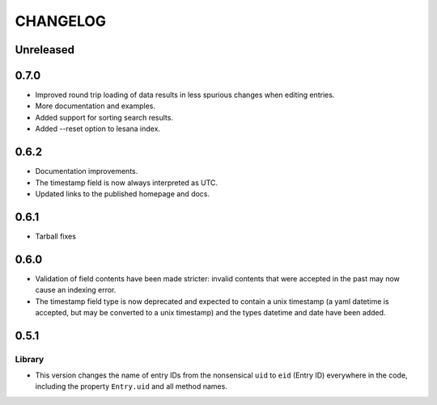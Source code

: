 ***********
 CHANGELOG
***********

Unreleased
==========

0.7.0
=====

* Improved round trip loading of data results in less spurious changes
  when editing entries.
* More documentation and examples.
* Added support for sorting search results.
* Added --reset option to lesana index.

0.6.2
=====

* Documentation improvements.
* The timestamp field is now always interpreted as UTC.
* Updated links to the published homepage and docs.

0.6.1
=====

* Tarball fixes

0.6.0
=====

* Validation of field contents have been made stricter: invalid contents
  that were accepted in the past may now cause an indexing error.
* The timestamp field type is now deprecated and expected to contain a
  unix timestamp (a yaml datetime is accepted, but may be converted to a
  unix timestamp) and the types datetime and date have been added.

0.5.1
=====

Library
-------

* This version changes the name of entry IDs from the nonsensical ``uid`` to
  ``eid`` (Entry ID) everywhere in the code, including the property
  ``Entry.uid`` and all method names.
